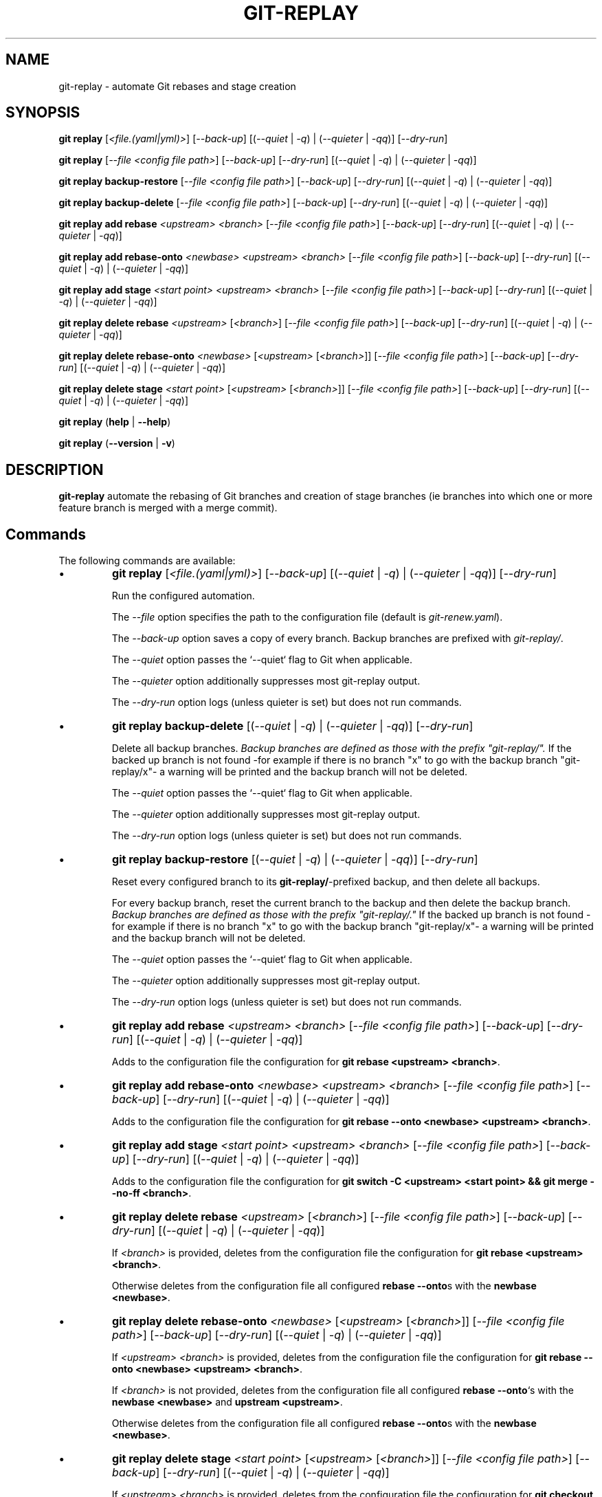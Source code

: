 .TH "GIT-REPLAY" 1 "September 6 2020" "git-replay 2.1.0" "User Commands"
.SH NAME
git-replay \- automate Git rebases and stage creation
.SH SYNOPSIS

\fBgit replay\fR [\fI<file.(yaml|yml)>\fR] [\fI--back-up\fR] [(\fI--quiet\fR | \fI-q\fR) | (\fI--quieter\fR | \fI-qq\fR)]
[\fI--dry-run\fR]

\fBgit replay\fR [\fI--file <config file path>\fR] [\fI--back-up\fR] [\fI--dry-run\fR] [(\fI--quiet\fR | \fI-q\fR) | (\fI--quieter\fR | \fI-qq\fR)]

\fBgit replay backup-restore\fR [\fI--file <config file path>\fR] [\fI--back-up\fR] [\fI--dry-run\fR] [(\fI--quiet\fR | \fI-q\fR) | (\fI--quieter\fR | \fI-qq\fR)]

\fBgit replay backup-delete\fR [\fI--file <config file path>\fR] [\fI--back-up\fR] [\fI--dry-run\fR] [(\fI--quiet\fR | \fI-q\fR) | (\fI--quieter\fR | \fI-qq\fR)]

\fBgit replay add rebase\fR \fI<upstream> <branch>\fR [\fI--file <config file path>\fR] [\fI--back-up\fR] [\fI--dry-run\fR] [(\fI--quiet\fR | \fI-q\fR) | (\fI--quieter\fR | \fI-qq\fR)]

\fBgit replay add rebase-onto\fR \fI<newbase> <upstream> <branch>\fR [\fI--file <config file path>\fR] [\fI--back-up\fR] [\fI--dry-run\fR] [(\fI--quiet\fR | \fI-q\fR) | (\fI--quieter\fR | \fI-qq\fR)]

\fBgit replay add stage\fR \fI<start point> <upstream> <branch>\fR [\fI--file <config file path>\fR] [\fI--back-up\fR] [\fI--dry-run\fR] [(\fI--quiet\fR | \fI-q\fR) | (\fI--quieter\fR | \fI-qq\fR)]

\fBgit replay delete rebase\fR \fI<upstream>\fR [\fI<branch>\fR] [\fI--file <config file path>\fR] [\fI--back-up\fR] [\fI--dry-run\fR] [(\fI--quiet\fR | \fI-q\fR) | (\fI--quieter\fR | \fI-qq\fR)]

\fBgit replay delete rebase-onto\fR \fI<newbase>\fR [\fI<upstream>\fR [\fI<branch>\fR]] [\fI--file <config file path>\fR] [\fI--back-up\fR] [\fI--dry-run\fR] [(\fI--quiet\fR | \fI-q\fR) | (\fI--quieter\fR | \fI-qq\fR)]

\fBgit replay delete stage\fR \fI<start point>\fR [\fI<upstream>\fR [\fI<branch>\fR]] [\fI--file <config file path>\fR] [\fI--back-up\fR] [\fI--dry-run\fR] [(\fI--quiet\fR | \fI-q\fR) | (\fI--quieter\fR | \fI-qq\fR)]

\fBgit replay\fR (\fBhelp\fR | \fB--help\fR)

\fBgit replay\fR (\fB--version\fR | \fB-v\fR)

.SH DESCRIPTION
\fBgit-replay\fR automate the rebasing of Git branches and creation of
stage branches (ie branches into which one or more feature branch is
merged with a merge commit).

.SH Commands
The following commands are available:

.IP \(bu
\fBgit replay\fR [\fI<file.(yaml|yml)>\fR] [\fI--back-up\fR]
[(\fI--quiet\fR | \fI-q\fR) | (\fI--quieter\fR | \fI-qq\fR)] [\fI--dry-run\fR]

Run the configured automation.

The \fI--file\fR option specifies the path to the configuration file (default is \fIgit-renew.yaml\fR).

The \fI--back-up\fR option saves a copy of every branch. Backup branches are
prefixed with \fIgit-replay/\fR.

The \fI--quiet\fR option passes the `--quiet` flag to Git when applicable.

The \fI--quieter\fR option additionally suppresses most git-replay output.

The \fI--dry-run\fR option logs (unless quieter is set) but does not
run commands.

.IP \(bu
\fBgit replay backup-delete\fR [(\fI--quiet\fR | \fI-q\fR) | (\fI--quieter\fR | \fI-qq\fR)] [\fI--dry-run\fR]

Delete all backup branches. \fIBackup branches are defined as those with the
prefix "git-replay/".\fR If the backed up branch is not found -for example if
there is no branch "x" to go with the backup branch "git-replay/x"- a warning
will be printed and the backup branch will not be deleted.

The \fI--quiet\fR option passes the `--quiet` flag to Git when applicable.

The \fI--quieter\fR option additionally suppresses most git-replay output.

The \fI--dry-run\fR option logs (unless quieter is set) but does not
run commands.

.IP \(bu
\fBgit replay backup-restore\fR [(\fI--quiet\fR | \fI-q\fR) | (\fI--quieter\fR | \fI-qq\fR)] [\fI--dry-run\fR]

Reset every configured branch to its \fBgit-replay/\fR-prefixed backup, and then delete all backups.

For every backup branch, reset the current branch to the backup and then
delete the backup branch. \fIBackup branches are defined as those with the
prefix "git-replay/."\fR If the backed up branch is not found -for example if
there is no branch "x" to go with the backup branch "git-replay/x"- a
warning will be printed and the backup branch will not be deleted.

The \fI--quiet\fR option passes the `--quiet` flag to Git when applicable.

The \fI--quieter\fR option additionally suppresses most git-replay output.

The \fI--dry-run\fR option logs (unless quieter is set) but does not
run commands.

.IP \(bu
\fBgit replay add rebase\fR \fI<upstream> <branch>\fR [\fI--file <config file path>\fR] [\fI--back-up\fR] [\fI--dry-run\fR] [(\fI--quiet\fR | \fI-q\fR) | (\fI--quieter\fR | \fI-qq\fR)]

Adds to the configuration file the configuration for
\fBgit rebase <upstream> <branch>\fR.

.IP \(bu
\fBgit replay add rebase-onto\fR \fI<newbase> <upstream> <branch>\fR [\fI--file <config file path>\fR] [\fI--back-up\fR] [\fI--dry-run\fR] [(\fI--quiet\fR | \fI-q\fR) | (\fI--quieter\fR | \fI-qq\fR)]

Adds to the configuration file the configuration for
\fBgit rebase --onto <newbase> <upstream> <branch>\fR.

.IP \(bu
\fBgit replay add stage\fR \fI<start point> <upstream> <branch>\fR [\fI--file <config file path>\fR] [\fI--back-up\fR] [\fI--dry-run\fR] [(\fI--quiet\fR | \fI-q\fR) | (\fI--quieter\fR | \fI-qq\fR)]

Adds to the configuration file the configuration for
\fBgit switch -C <upstream> <start point> && git merge --no-ff <branch>\fR.

.IP \(bu
\fBgit replay delete rebase\fR \fI<upstream>\fR [\fI<branch>\fR] [\fI--file <config file path>\fR] [\fI--back-up\fR] [\fI--dry-run\fR] [(\fI--quiet\fR | \fI-q\fR) | (\fI--quieter\fR | \fI-qq\fR)]

If \fI<branch>\fR is provided, deletes from the configuration file the configuration for \fBgit rebase <upstream> <branch>\fR.

Otherwise deletes from the configuration file all configured \fBrebase --onto\fRs with the \fBnewbase <newbase>\fR.

.IP \(bu
\fBgit replay delete rebase-onto\fR \fI<newbase>\fR [\fI<upstream>\fR [\fI<branch>\fR]] [\fI--file <config file path>\fR] [\fI--back-up\fR] [\fI--dry-run\fR] [(\fI--quiet\fR | \fI-q\fR) | (\fI--quieter\fR | \fI-qq\fR)]

If \fI<upstream>\fR \fI<branch>\fR is provided, deletes from the configuration file the configuration for \fBgit rebase --onto <newbase> <upstream> <branch>\fR.

If \fI<branch>\fR is not provided, deletes from the configuration file all configured \fBrebase --onto\fR`s with the \fBnewbase <newbase>\fR and
\fBupstream <upstream>\fR.

Otherwise deletes from the configuration file all configured \fBrebase --onto\fRs with the \fBnewbase <newbase>\fR.

.IP \(bu
\fBgit replay delete stage\fR \fI<start point>\fR [\fI<upstream>\fR [\fI<branch>\fR]] [\fI--file <config file path>\fR] [\fI--back-up\fR] [\fI--dry-run\fR] [(\fI--quiet\fR | \fI-q\fR) | (\fI--quieter\fR | \fI-qq\fR)]

If \fI<upstream>\fR \fI<branch>\fR is provided, deletes from the configuration
file the configuration for
\fBgit checkout -B <upstream> <start point> && git merge --no-ff <branch>\fR.

If \fI<branch>\fR is not provided, deletes from the configuration file all
configured "stages" with the "start point" \fB<start point>\fR and
\fBupstream <upstream>\fR.

Otherwise deletes from the configuration file all configured "stages" with the
"start point" \fB<start point>\fR.

.IP \(bu
\fBgit replay\fR (\fBhelp\fR | \fB--help\fR)

Show this document.

.IP \(bu
\fBgit replay\fR (\fB--version\fR | \fB-v\fR)

Show the current version.

.SH Configuration
Configure automation in the YAML configuration file, by default
\fIgit-replay.yaml\fR in the repo root directory.

The following config file automates the following:

git rebase <upstream 1> <branch 1>

git rebase <upstream 1> <branch 2>

git rebase <upstream 2> <branch 3>

git rebase --onto <newbase 1> <upstream 1> <branch 1>

git rebase --onto <newbase 1> <upstream 1> <branch 2>

git rebase --onto <newbase 2> <upstream 2> <branch 3>

git checkout <branch 1>

git reset --hard <start-point 1>

git merge --no-ff <commit 1>

git merge --no-ff <commit 2>

git merge --no-ff <commit 3>

git checkout <branch 2>

git reset --hard <start-point 1>

git merge --no-ff <commit 3>

git checkout <branch 3>

git reset --hard <start-point 2>

git merge --no-ff <commit 4>

.IP \(bu
\fIYAML config file\fR

rebase:

	<upstream 1>:

		- <branch 1>

		- <branch 2>

	<upstream 2>: <branch 3>

	<upstream 4>:

		- <branch 4>

rebase-onto:

	<newbase 1>:

		<upstream 1>:

			- <branch 1>

			- <branch 2>

	<newbase 2>:

		<upstream 2>: <branch 3>

stage:

	<start-point 1>:

		<branch 1>:

			- <commit 1>

			- <commit 2>

			- <commit 3>

		<branch 2>: <commit 2>

	<start-point 2>:

		<branch 3>:

			- <commit 1>

			- <commit 4>

.SH AUTHORS

Henry Bley\-Vroman <olets@olets.dev>
